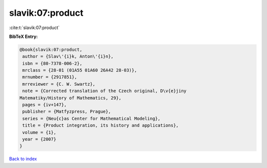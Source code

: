 slavik:07:product
=================

:cite:t:`slavik:07:product`

**BibTeX Entry:**

.. code-block:: bibtex

   @book{slavik:07:product,
    author = {Slav\'{i}k, Anton\'{i}n},
    isbn = {80-7378-006-2},
    mrclass = {28-01 (01A55 01A60 26A42 28-03)},
    mrnumber = {2917851},
    mrreviewer = {C. W. Swartz},
    note = {Corrected translation of the Czech original, D\v{e}jiny
   Matematiky/History of Mathematics, 29},
    pages = {iv+147},
    publisher = {Matfyzpress, Prague},
    series = {Neu{c}as Center for Mathematical Modeling},
    title = {Product integration, its history and applications},
    volume = {1},
    year = {2007}
   }

`Back to index <../By-Cite-Keys.html>`__
